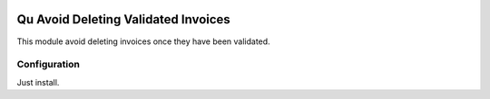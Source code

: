 .. image:: https://img.shields.io/badge/licence-AGPL--3-blue.svg
	:target: http://www.gnu.org/licenses/agpl
	:alt: License: AGPL-3

====================================
Qu Avoid Deleting Validated Invoices
====================================

This module avoid deleting invoices once they have been validated.


Configuration
=============

Just install.